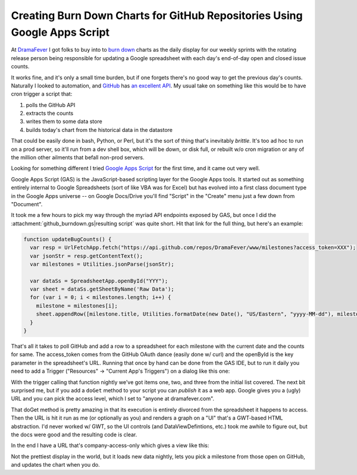 Creating Burn Down Charts for GitHub Repositories Using Google Apps Script
==========================================================================

At DramaFever_ I got folks to buy into to `burn down`_ charts as the daily
display for our weekly sprints with the rotating release person being
responsible for updating a Google spreadsheet with each day's end-of-day open
and closed issue counts.

It works fine, and it's only a small time burden, but if one forgets there's no
good way to get the previous day's counts.  Naturally I looked to automation,
and GitHub_ has `an excellent API`_.  My usual take on something like this would
be to have cron trigger a script that:

1. polls the GitHub API
2. extracts the counts
3. writes them to some data store
4. builds today's chart from the historical data in the datastore

That could be easily done in bash, Python, or Perl, but it's the sort of thing
that's inevitably *brittle*.  It's too ad hoc to run on a prod server, so it'll
run from a dev shell box, which will be down, or disk full, or rebuilt w/o cron
migration or any of the million other ailments that befall non-prod servers.

Looking for something different I tried `Google Apps Script`_ for the first
time, and it came out very well.

.. _DramaFever: http://www.dramafever.com/
.. _burn down: http://en.wikipedia.org/wiki/Burn_down_chart
.. _GitHub: https://github.com
.. _an excellent API: http://developer.github.com/v3/
.. _Google Apps Script: https://developers.google.com/apps-script/
.. read_more

Google Apps Script (GAS) is the JavaScript-based scripting layer for the Google
Apps tools.  It started out as something entirely internal to Google
Spreadsheets (sort of like VBA was for Excel) but has evolved into a first class
document type in the Google Apps universe -- on Google Docs/Drive you'll find
"Script" in the "Create" menu just a few down from "Document".

It took me a few hours to pick my way through the myriad API endpoints exposed
by GAS, but once I did the :attachment:`github_burndown.gs|resulting script` was
quite short.  Hit that link for the full thing, but here's an example:

.. code:: javascript

    function updateBugCounts() {
      var resp = UrlFetchApp.fetch("https://api.github.com/repos/DramaFever/www/milestones?access_token=XXX");
      var jsonStr = resp.getContentText();
      var milestones = Utilities.jsonParse(jsonStr);
      
      var dataSs = SpreadsheetApp.openById("YYY");
      var sheet = dataSs.getSheetByName('Raw Data');
      for (var i = 0; i < milestones.length; i++) {
        milestone = milestones[i];
        sheet.appendRow([milestone.title, Utilities.formatDate(new Date(), "US/Eastern", "yyyy-MM-dd"), milestone.open_issues, milestone.closed_issues])
      }
    }

That's all it takes to poll GitHub and add a row to a spreadsheet for each
milestone with the current date and the counts for same.  The access_token comes
from the GitHub OAuth dance (easily done w/ curl) and the openById is the key
parameter in the spreadsheet's URL.  Running that once by hand can be done from
the GAS IDE, but to run it daily you need to add a Trigger ("Resources" ->
"Current App's Triggers") on a dialog like this one:

.. attachment-image:: trigger.png
   :width: 800px
   :height: 107px
   :alt: Google Apps Script Trigger

With the trigger calling that function nightly we've got items one, two, and
three from the initial list covered.  The next bit surprised me, but if you add
a ``doGet`` method to your script you can *publish* it as a web app.  Google
gives you a (ugly) URL and you can pick the access level, which I set to "anyone
at dramafever.com".

That doGet method is pretty amazing in that its execution is entirely divorced
from the spreadsheet it happens to access.  Then the URL is hit it run as me (or
optionally as you) and renders a graph on a "UI" that's a GWT-based HTML
abstraction.  I'd never worked w/ GWT, so the UI controls (and
DataViewDefintions, etc.) took me awhile to figure out, but the docs were good
and the resulting code is clear.

In the end I have a URL that's company-access-only which gives a view like this:

.. attachment-image:: burndown-selector.png
   :width: 296px
   :height: 61px
   :alt: Burn Down Selector

.. attachment-image:: burndown-chart.png
   :width: 625px
   :height: 387px
   :alt: Burn Down Chart

Not the prettiest display in the world, but it loads new data nightly, lets you
pick a milestone from those open on GitHub, and updates the chart when you do.

.. raw:: html

    <script type="text/javascript" src="http://ry4an.org/unblog/static/syntaxhighlighter/shCore.js"></script>
    <script type="text/javascript" src="http://ry4an.org/unblog/static/syntaxhighlighter/shBrushJScript.js"></script>
    <link type="text/css" rel="stylesheet" href="http://ry4an.org/unblog/static/syntaxhighlighter/shCoreDefault.css"/>
    <script type="text/javascript">SyntaxHighlighter.defaults.toolbar=false; SyntaxHighlighter.all();</script>

.. tags: software,ideas-built
